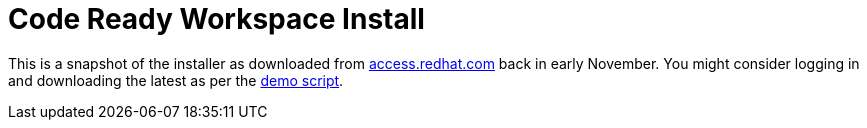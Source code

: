 = Code Ready Workspace Install

This is a snapshot of the installer as downloaded from link:http://access.redhat.com/[access.redhat.com] back in early November.  You might consider logging in and downloading the latest as per the link:../docs/demo-script.adoc[demo script].
